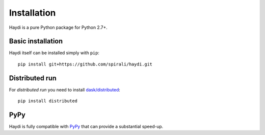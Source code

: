 
Installation
============

Haydi is a pure Python package for Python 2.7+.

Basic installation
------------------

Haydi itself can be installed simply with ``pip``::

  pip install git+https://github.com/spirali/haydi.git


Distributed run
---------------

For *distributed run* you need to install `dask/distributed
<http://distributed.readthedocs.io>`_::

  pip install distributed


PyPy
----

Haydi is fully compatible with `PyPy <http://pypy.org/>`_ that can provide a
substantial speed-up.
